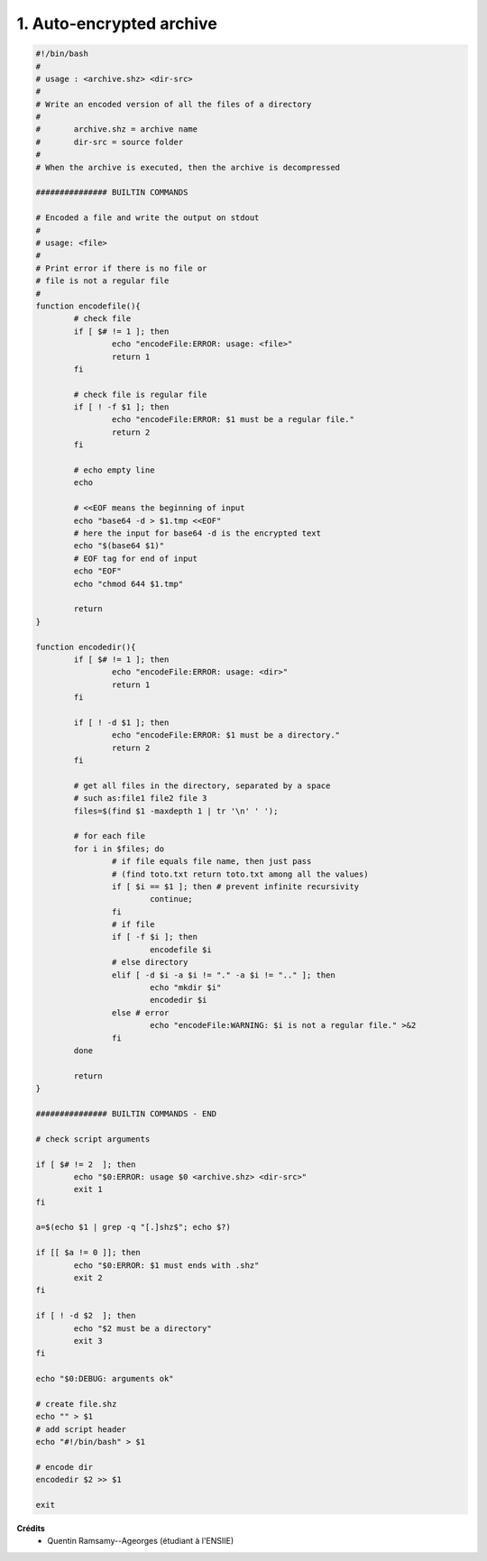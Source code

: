=====================================
1. Auto-encrypted archive
=====================================

.. image:: https://img.shields.io/badge/correction-vérifiée-green.svg?style=flat&amp;colorA=E1523D&amp;colorB=007D8A
   :alt: correction vérifiée

.. code:: bash

		#!/bin/bash
		#
		# usage : <archive.shz> <dir-src>
		#
		# Write an encoded version of all the files of a directory
		#
		# 	archive.shz = archive name
		# 	dir-src = source folder
		#
		# When the archive is executed, then the archive is decompressed

		############### BUILTIN COMMANDS

		# Encoded a file and write the output on stdout
		#
		# usage: <file>
		#
		# Print error if there is no file or
		# file is not a regular file
		#
		function encodefile(){
			# check file
			if [ $# != 1 ]; then
				echo "encodeFile:ERROR: usage: <file>"
				return 1
			fi

			# check file is regular file
			if [ ! -f $1 ]; then
				echo "encodeFile:ERROR: $1 must be a regular file."
				return 2
			fi

			# echo empty line
			echo

			# <<EOF means the beginning of input
			echo "base64 -d > $1.tmp <<EOF"
			# here the input for base64 -d is the encrypted text
			echo "$(base64 $1)"
			# EOF tag for end of input
			echo "EOF"
			echo "chmod 644 $1.tmp"

			return
		}

		function encodedir(){
			if [ $# != 1 ]; then
				echo "encodeFile:ERROR: usage: <dir>"
				return 1
			fi

			if [ ! -d $1 ]; then
				echo "encodeFile:ERROR: $1 must be a directory."
				return 2
			fi

			# get all files in the directory, separated by a space
			# such as:file1 file2 file 3
			files=$(find $1 -maxdepth 1 | tr '\n' ' ');

			# for each file
			for i in $files; do
				# if file equals file name, then just pass
				# (find toto.txt return toto.txt among all the values)
				if [ $i == $1 ]; then # prevent infinite recursivity
					continue;
				fi
				# if file
				if [ -f $i ]; then
					encodefile $i
				# else directory
				elif [ -d $i -a $i != "." -a $i != ".." ]; then
					echo "mkdir $i"
					encodedir $i
				else # error
					echo "encodeFile:WARNING: $i is not a regular file." >&2
				fi
			done

			return
		}

		############### BUILTIN COMMANDS - END

		# check script arguments

		if [ $# != 2  ]; then
			echo "$0:ERROR: usage $0 <archive.shz> <dir-src>"
			exit 1
		fi

		a=$(echo $1 | grep -q "[.]shz$"; echo $?)

		if [[ $a != 0 ]]; then
			echo "$0:ERROR: $1 must ends with .shz"
			exit 2
		fi

		if [ ! -d $2  ]; then
			echo "$2 must be a directory"
			exit 3
		fi

		echo "$0:DEBUG: arguments ok"

		# create file.shz
		echo "" > $1
		# add script header
		echo "#!/bin/bash" > $1

		# encode dir
		encodedir $2 >> $1

		exit

**Crédits**
	* Quentin Ramsamy--Ageorges (étudiant à l'ENSIIE)
